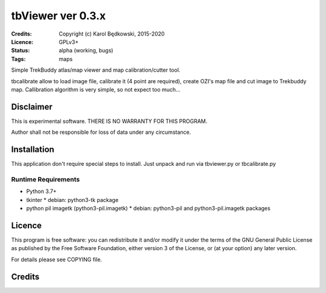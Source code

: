 ++++++++++++++++++++++
 tbViewer ver 0.3.x
++++++++++++++++++++++

:Credits: Copyright (c) Karol Będkowski, 2015-2020
:Licence: GPLv3+
:Status: alpha (working, bugs)
:Tags: maps


Simple TrekBuddy atlas/map viewer and map calibration/cutter tool.

tbcalibrate allow to load image file, calibrate it (4 point are
required), create OZI's map file and cut image to Trekbuddy map.
Callibration algorithm is very simple, so not expect too much...


Disclaimer
==========

This is experimental software. THERE IS NO WARRANTY FOR THIS PROGRAM.

Author shall not be responsible for loss of data under any circumstance.


Installation
============

This application don't require special steps to install.
Just unpack and run via tbviewer.py or tbcalibrate.py

Runtime Requirements
--------------------

* Python 3.7+
* tkinter
  * debian: python3-tk package
* python pil imagetk (python3-pil.imagetk)
  * debian: python3-pil and python3-pil.imagetk packages



Licence
=======

This program is free software: you can redistribute it and/or modify
it under the terms of the GNU General Public License as published by
the Free Software Foundation, either version 3 of the License, or
(at your option) any later version.


For details please see COPYING file.


Credits
=======



.. vim: ft=rst tw=72
